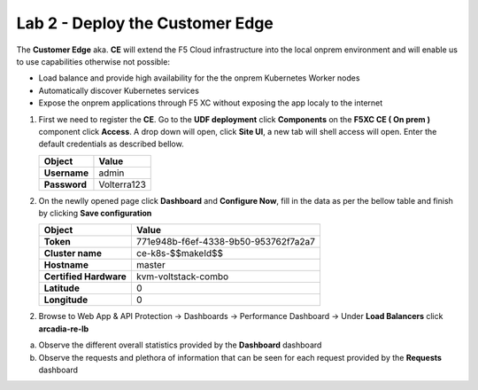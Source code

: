 Lab 2 - Deploy the Customer Edge
################################

The **Customer Edge** aka. **CE** will extend the F5 Cloud infrastructure into the local onprem environment and will enable us to use capabilities otherwise not possible:

* Load balance and provide high availability for the the onprem Kubernetes Worker nodes
* Automatically discover Kubernetes services
* Expose the onprem applications through F5 XC without exposing the app localy to the internet

1. First we need to register the **CE**.
   Go to the **UDF deployment** click **Components** on the **F5XC CE ( On prem )** component click **Access**.  A drop down will open, click **Site UI**, a new tab will shell access will open.
   Enter the default credentials as described bellow.

   .. table::
      :widths: auto

      ==========================================    ========================================================================================
      Object                                        Value
      ==========================================    ========================================================================================
      **Username**                                  admin
   
      **Password**                                  Volterra123
      ==========================================    ========================================================================================      




2. On the newlly opened page click **Dashboard** and **Configure Now**, fill in the data as per the bellow table and finish by clicking **Save configuration**

   .. table::
      :widths: auto

      ==========================================    ========================================================================================
      Object                                        Value
      ==========================================    ========================================================================================
      **Token**                                     771e948b-f6ef-4338-9b50-953762f7a2a7
   
      **Cluster name**                              ce-k8s-$$makeId$$

      **Hostname**                                  master

      **Certified Hardware**                        kvm-voltstack-combo

      **Latitude**                                  0

      **Longitude**                                 0
      ==========================================    ========================================================================================   

2. Browse to Web App & API Protection -> Dashboards -> Performance Dashboard -> Under **Load Balancers** click **arcadia-re-lb**

a) Observe the different overall statistics provided by the **Dashboard** dashboard

b) Observe the requests and plethora of information that can be seen for each request provided by the **Requests** dashboard



